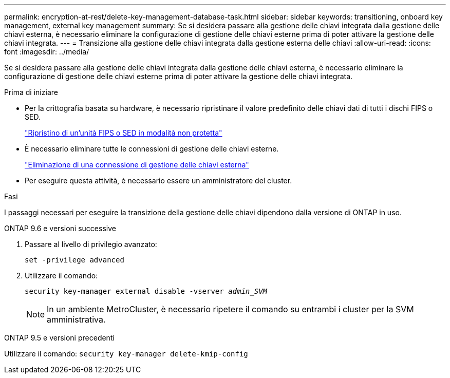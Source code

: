 ---
permalink: encryption-at-rest/delete-key-management-database-task.html 
sidebar: sidebar 
keywords: transitioning, onboard key management, external key management 
summary: Se si desidera passare alla gestione delle chiavi integrata dalla gestione delle chiavi esterna, è necessario eliminare la configurazione di gestione delle chiavi esterne prima di poter attivare la gestione delle chiavi integrata. 
---
= Transizione alla gestione delle chiavi integrata dalla gestione esterna delle chiavi
:allow-uri-read: 
:icons: font
:imagesdir: ../media/


[role="lead"]
Se si desidera passare alla gestione delle chiavi integrata dalla gestione delle chiavi esterna, è necessario eliminare la configurazione di gestione delle chiavi esterne prima di poter attivare la gestione delle chiavi integrata.

.Prima di iniziare
* Per la crittografia basata su hardware, è necessario ripristinare il valore predefinito delle chiavi dati di tutti i dischi FIPS o SED.
+
link:return-seds-unprotected-mode-task.html["Ripristino di un'unità FIPS o SED in modalità non protetta"]

* È necessario eliminare tutte le connessioni di gestione delle chiavi esterne.
+
link:remove-external-key-server-93-later-task.html["Eliminazione di una connessione di gestione delle chiavi esterna"]

* Per eseguire questa attività, è necessario essere un amministratore del cluster.


.Fasi
I passaggi necessari per eseguire la transizione della gestione delle chiavi dipendono dalla versione di ONTAP in uso.

[role="tabbed-block"]
====
.ONTAP 9.6 e versioni successive
--
. Passare al livello di privilegio avanzato:
+
`set -privilege advanced`

. Utilizzare il comando:
+
`security key-manager external disable -vserver _admin_SVM_`

+

NOTE: In un ambiente MetroCluster, è necessario ripetere il comando su entrambi i cluster per la SVM amministrativa.



--
.ONTAP 9.5 e versioni precedenti
--
Utilizzare il comando:
`security key-manager delete-kmip-config`

--
====